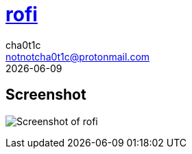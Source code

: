 = https://github.com/davatorium/rofi[rofi]
cha0t1c <notnotcha0t1c@protonmail.com>
{docdate}

== Screenshot
image:../../images/rofi.png[Screenshot of rofi]
